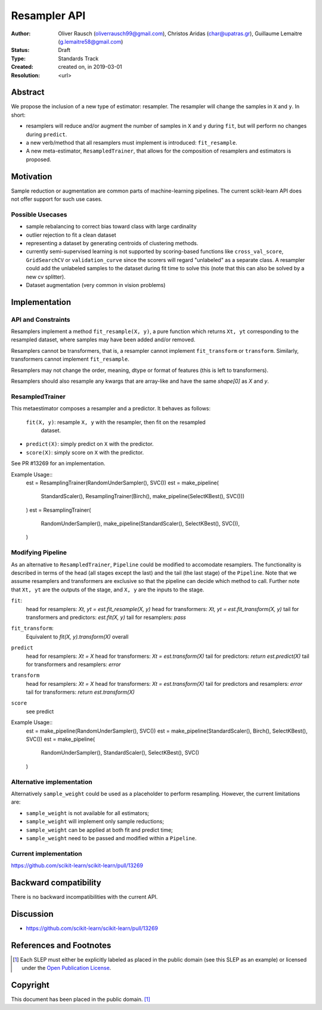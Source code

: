 .. _slep_005:

=============
Resampler API
=============

:Author: Oliver Rausch (oliverrausch99@gmail.com),
         Christos Aridas (char@upatras.gr),
         Guillaume Lemaitre (g.lemaitre58@gmail.com)
:Status: Draft
:Type: Standards Track
:Created: created on, in 2019-03-01
:Resolution: <url>

Abstract
--------

We propose the inclusion of a new type of estimator: resampler. The
resampler will change the samples in ``X`` and ``y``. In short:

* resamplers will reduce and/or augment the number of samples in ``X`` and
  ``y`` during ``fit``, but will perform no changes during ``predict``.
* a new verb/method that all resamplers must implement is introduced: ``fit_resample``.
* A new meta-estimator, ``ResampledTrainer``, that allows for the composition of
  resamplers and estimators is proposed.


Motivation
----------

Sample reduction or augmentation are common parts of machine-learning
pipelines. The current scikit-learn API does not offer support for such
use cases.

Possible Usecases
.................

* sample rebalancing to correct bias toward class with large cardinality
* outlier rejection to fit a clean dataset
* representing a dataset by generating centroids of clustering methods.
* currently semi-supervised learning is not supported by scoring-based
  functions like ``cross_val_score``, ``GridSearchCV`` or ``validation_curve``
  since the scorers will regard "unlabeled" as a separate class. A resampler
  could add the unlabeled samples to the dataset during fit time to solve this
  (note that this can also be solved by a new cv splitter).
* Dataset augmentation (very common in vision problems)

Implementation
--------------
API and Constraints
...................
Resamplers implement a method ``fit_resample(X, y)``, a pure function which
returns ``Xt, yt`` corresponding to the resampled dataset, where samples may
have been added and/or removed.

Resamplers cannot be transformers, that is, a resampler cannot implement
``fit_transform`` or ``transform``. Similarly, transformers cannot implement ``fit_resample``.

Resamplers may not change the order, meaning, dtype or format of features (this is left
to transformers).

Resamplers should also resample any kwargs that are array-like and have the same `shape[0]` as `X` and `y`.

ResampledTrainer
................
This metaestimator composes a resampler and a predictor. It
behaves as follows:

 ``fit(X, y)``: resample ``X, y`` with the resampler, then fit on the resampled
  dataset.
* ``predict(X)``: simply predict on ``X`` with the predictor.
* ``score(X)``: simply score on ``X`` with the predictor.

See PR #13269 for an implementation.

Example Usage::
    est = ResamplingTrainer(RandomUnderSampler(), SVC())
    est = make_pipeline(
        StandardScaler(),
        ResamplingTrainer(Birch(), make_pipeline(SelectKBest(), SVC()))
    )
    est = ResamplingTrainer(
        RandomUnderSampler(),
        make_pipeline(StandardScaler(), SelectKBest(), SVC()),
    )

Modifying Pipeline
..................
As an alternative to ``ResampledTrainer``, ``Pipeline`` could be modified to
accomodate resamplers.
The functionality is described in terms of the head (all stages except the last)
and the tail (the last stage) of the ``Pipeline``. Note that we assume
resamplers and transformers are exclusive so that the pipeline can decide which
method to call. Further note that ``Xt, yt`` are the outputs of the stage, and
``X, y`` are the inputs to the stage.

``fit``:
  head for resamplers: `Xt, yt = est.fit_resample(X, y)`
  head for transformers: `Xt, yt = est.fit_transform(X, y)`
  tail for transformers and predictors: `est.fit(X, y)`
  tail for resamplers: `pass`

``fit_transform``:
  Equivalent to `fit(X, y).transform(X)` overall

``predict``
  head for resamplers: `Xt = X`
  head for transformers: `Xt = est.transform(X)`
  tail for predictors: `return est.predict(X)`
  tail for transformers and resamplers: `error`

``transform``
  head for resamplers: `Xt = X`
  head for transformers: `Xt = est.transform(X)`
  tail for predictors and resamplers: `error`
  tail for transformers: `return est.transform(X)`

``score``
  see predict

Example Usage::
    est = make_pipeline(RandomUnderSampler(), SVC())
    est = make_pipeline(StandardScaler(), Birch(), SelectKBest(), SVC())
    est = make_pipeline(
        RandomUnderSampler(), StandardScaler(), SelectKBest(), SVC()
    )

Alternative implementation
..........................

Alternatively ``sample_weight`` could be used as a placeholder to
perform resampling. However, the current limitations are:

* ``sample_weight`` is not available for all estimators;
* ``sample_weight`` will implement only sample reductions;
* ``sample_weight`` can be applied at both fit and predict time;
* ``sample_weight`` need to be passed and modified within a
  ``Pipeline``.

Current implementation
......................

https://github.com/scikit-learn/scikit-learn/pull/13269

Backward compatibility
----------------------

There is no backward incompatibilities with the current API.

Discussion
----------

* https://github.com/scikit-learn/scikit-learn/pull/13269

References and Footnotes
------------------------

.. [1] Each SLEP must either be explicitly labeled as placed in the public
   domain (see this SLEP as an example) or licensed under the `Open
   Publication License`_.

.. _Open Publication License: https://www.opencontent.org/openpub/


Copyright
---------

This document has been placed in the public domain. [1]_
